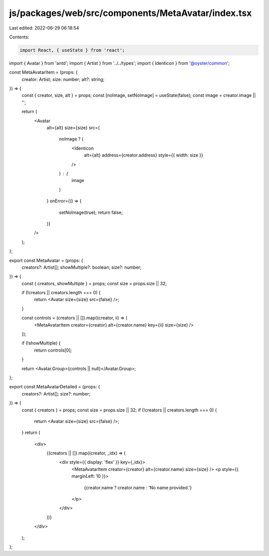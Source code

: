 js/packages/web/src/components/MetaAvatar/index.tsx
===================================================

Last edited: 2022-06-29 06:18:54

Contents:

.. code-block:: tsx

    import React, { useState } from 'react';
import { Avatar } from 'antd';
import { Artist } from '../../types';
import { Identicon } from '@oyster/common';

const MetaAvatarItem = (props: {
  creator: Artist;
  size: number;
  alt?: string;
}) => {
  const { creator, size, alt } = props;
  const [noImage, setNoImage] = useState(false);
  const image = creator.image || '';

  return (
    <Avatar
      alt={alt}
      size={size}
      src={
        noImage ? (
          <Identicon
            alt={alt}
            address={creator.address}
            style={{ width: size }}
          />
        ) : (
          image
        )
      }
      onError={() => {
        setNoImage(true);
        return false;
      }}
    />
  );
};

export const MetaAvatar = (props: {
  creators?: Artist[];
  showMultiple?: boolean;
  size?: number;
}) => {
  const { creators, showMultiple } = props;
  const size = props.size || 32;

  if (!creators || creators.length === 0) {
    return <Avatar size={size} src={false} />;
  }

  const controls = (creators || []).map((creator, ii) => (
    <MetaAvatarItem creator={creator} alt={creator.name} key={ii} size={size} />
  ));

  if (!showMultiple) {
    return controls[0];
  }

  return <Avatar.Group>{controls || null}</Avatar.Group>;
};

export const MetaAvatarDetailed = (props: {
  creators?: Artist[];
  size?: number;
}) => {
  const { creators } = props;
  const size = props.size || 32;
  if (!creators || creators.length === 0) {
    return <Avatar size={size} src={false} />;
  }
  return (
    <div>
      {(creators || []).map((creator, _idx) => (
        <div style={{ display: 'flex' }} key={_idx}>
          <MetaAvatarItem creator={creator} alt={creator.name} size={size} />
          <p style={{ marginLeft: 10 }}>
            {creator.name ? creator.name : 'No name provided.'}
          </p>
        </div>
      ))}
    </div>
  );
};


